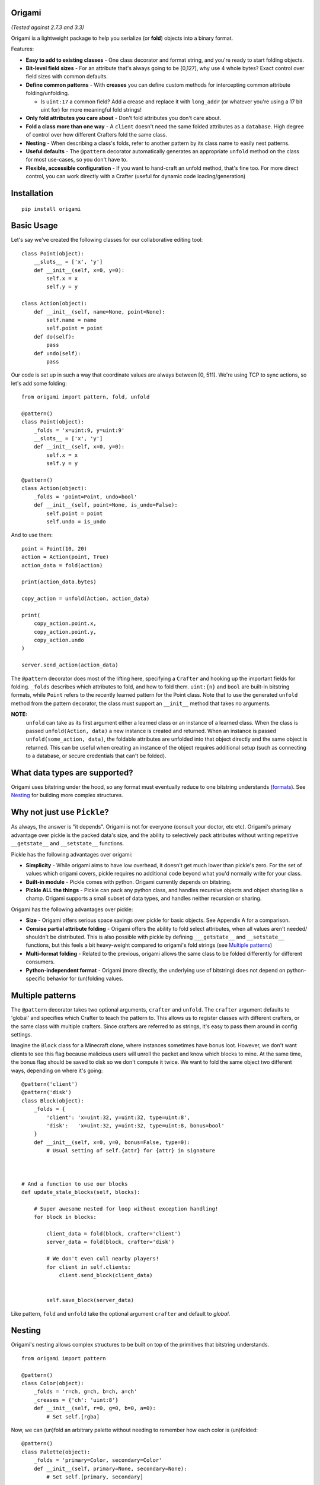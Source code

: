 Origami
========================================================

*(Tested against 2.7.3 and 3.3)*

Origami is a lightweight package to help you serialize (or **fold**) objects into a binary format.

Features:

*   **Easy to add to existing classes** - One class decorator and format string, and you're ready to start folding objects.

*   **Bit-level field sizes** - For an attribute that's always going to be [0,127], why use 4 whole bytes?  Exact control over field sizes with common defaults.

*   **Define common patterns** - With **creases** you can define custom methods for intercepting common attribute folding/unfolding.

    * Is ``uint:17`` a common field?  Add a crease and replace it with ``long_addr`` (or whatever you're using a 17 bit uint for) for more meaningful fold strings!

*   **Only fold attributes you care about** - Don't fold attributes you don't care about.

*   **Fold a class more than one way** - A ``client`` doesn't need the same folded attributes as a ``database``.  High degree of control over how different Crafters fold the same class.

*   **Nesting** - When describing a class's folds, refer to another pattern by its class name to easily nest patterns.

*   **Useful defaults** - The ``@pattern`` decorator automatically generates an appropriate ``unfold`` method on the class for most use-cases, so you don't have to.

*   **Flexible, accessible configuration** - If you want to hand-craft an unfold method, that's fine too.  For more direct control, you can work directly with a Crafter (useful for dynamic code loading/generation)

Installation
========================================================

::

    pip install origami

Basic Usage
========================================================

Let's say we've created the following classes for our collaborative editing tool::

    class Point(object):
        __slots__ = ['x', 'y']
        def __init__(self, x=0, y=0):
            self.x = x
            self.y = y

    class Action(object):
        def __init__(self, name=None, point=None):
            self.name = name
            self.point = point
        def do(self):
            pass
        def undo(self):
            pass

Our code is set up in such a way that coordinate values are always between [0, 511].  We're using TCP to sync actions, so let's add some folding::

    from origami import pattern, fold, unfold

    @pattern()
    class Point(object):
        _folds = 'x=uint:9, y=uint:9'
        __slots__ = ['x', 'y']
        def __init__(self, x=0, y=0):
            self.x = x
            self.y = y

    @pattern()
    class Action(object):
        _folds = 'point=Point, undo=bool'
        def __init__(self, point=None, is_undo=False):
            self.point = point
            self.undo = is_undo

And to use them::

    point = Point(10, 20)
    action = Action(point, True)
    action_data = fold(action)

    print(action_data.bytes)

    copy_action = unfold(Action, action_data)

    print(
        copy_action.point.x,
        copy_action.point.y,
        copy_action.undo
    )

    server.send_action(action_data)

The ``@pattern`` decorator does most of the lifting here, specifying a ``Crafter`` and hooking up the important fields for folding.  ``_folds`` describes which attributes to fold, and how to fold them.  ``uint:{n}`` and ``bool`` are built-in bitstring formats, while ``Point`` refers to the recently learned pattern for the Point class.  Note that to use the generated ``unfold`` method from the pattern decorator, the class must support an ``__init__`` method that takes no arguments.

**NOTE:**
 ``unfold`` can take as its first argument either a learned class or an instance of a learned class.  When the class is passed ``unfold(Action, data)`` a new instance is created and returned.  When an instance is passed ``unfold(some_action, data)``, the foldable attributes are unfolded into that object directly and the same object is returned.  This can be useful when creating an instance of the object requires additional setup (such as connecting to a database, or secure credentials that can't be folded).

What data types are supported?
========================================================
Origami uses bitstring under the hood, so any format must eventually reduce to one bitstring understands (`formats <http://pythonhosted.org/bitstring/creation.html#using-the-constructor>`_).  See `Nesting`_ for building more complex structures.

Why not just use ``Pickle``?
========================================================
As always, the answer is "it depends".  Origami is not for everyone (consult your doctor, etc etc).  Origami's primary advantage over pickle is the packed data's size, and the ability to selectively pack attributes without writing repetitive ``__getstate__`` and ``__setstate__`` functions.

Pickle has the following advantages over origami:

* **Simplicity** - While origami aims to have low overhead, it doesn't get much lower than pickle's zero.  For the set of values which origami covers, pickle requires no additional code beyond what you'd normally write for your class.

* **Built-in module** - Pickle comes with python.  Origami currently depends on bitstring.

* **Pickle ALL the things** - Pickle can pack any python class, and handles recursive objects and object sharing like a champ.  Origami supports a small subset of data types, and handles neither recursion or sharing.

Origami has the following advantages over pickle:

* **Size** - Origami offers serious space savings over pickle for basic objects.  See Appendix A for a comparison.

* **Consise partial attribute folding** - Origami offers the ability to fold select attributes, when all values aren't needed/ shouldn't be distributed.  This is also possible with pickle by defining ``___getstate__`` and ``__setstate__`` functions, but this feels a bit heavy-weight compared to origami's fold strings (see `Multiple patterns`_)

* **Multi-format folding** - Related to the previous, origami allows the same class to be folded differently for different consumers.

* **Python-independent format** - Origami (more directly, the underlying use of bitstring) does not depend on python-specific behavior for (un)folding values.

Multiple patterns
========================================================

The ``@pattern`` decorator takes two optional arguments, ``crafter`` and ``unfold``.  The ``crafter`` argument defaults to 'global' and specifies which Crafter to teach the pattern to.  This allows us to register classes with different crafters, or the same class with multiple crafters.  Since crafters are referred to as strings, it's easy to pass them around in config settings.

Imagine the ``Block`` class for a Minecraft clone, where instances sometimes have bonus loot.  However, we don't want clients to see this flag because malicious users will unroll the packet and know which blocks to mine.  At the same time, the bonus flag should be saved to disk so we don't compute it twice.  We want to fold the same object two different ways, depending on where it's going::

    @pattern('client')
    @pattern('disk')
    class Block(object):
        _folds = {
            'client': 'x=uint:32, y=uint:32, type=uint:8',
            'disk':   'x=uint:32, y=uint:32, type=uint:8, bonus=bool'
        }
        def __init__(self, x=0, y=0, bonus=False, type=0):
            # Usual setting of self.{attr} for {attr} in signature



    # And a function to use our blocks
    def update_stale_blocks(self, blocks):

        # Super awesome nested for loop without exception handling!
        for block in blocks:

            client_data = fold(block, crafter='client')
            server_data = fold(block, crafter='disk')

            # We don't even cull nearby players!
            for client in self.clients:
                client.send_block(client_data)


            self.save_block(server_data)

Like pattern, ``fold`` and ``unfold`` take the optional argument ``crafter`` and default to `global`.

Nesting
========================================================

Origami's nesting allows complex structures to be built on top of the primitives that bitstring understands.
::

    from origami import pattern

    @pattern()
    class Color(object):
        _folds = 'r=ch, g=ch, b=ch, a=ch'
        _creases = {'ch': 'uint:8'}
        def __init__(self, r=0, g=0, b=0, a=0):
            # Set self.[rgba]

Now, we can (un)fold an arbitrary palette without needing to remember how each color is (un)folded::

    @pattern()
    class Palette(object):
        _folds = 'primary=Color, secondary=Color'
        def __init__(self, primary=None, secondary=None):
            # Set self.[primary, secondary]

See `Creases`_ for an explanation of ``_creases = {'ch': 'uint:8'}``.

Custom ``Unfold`` method
========================================================

By default, the ``@pattern`` decorator will generate an ``unfold`` method for the class.  To work properly, this function expects the class to support an empty constructor.  The following class will not work::

    @pattern()
    class Foo(object):
        _folds = 'alive=bool'
        def __init__(self, alive):
            self.alive = alive


In this case, we can tell pattern that we'd like to provide our own ``unfold`` method::

    @pattern(unfold=False)
    class Foo(object):
        _folds = 'alive=bool'
        def __init__(self, alive):
            self.alive = alive

        @classmethod
        def unfold(cls, crafter_name, instance, **kwargs):
            instance = instance or cls(False)
            for attr, value in kwargs.items():
                setattr(instance, attr, value)
            return instance

Where:

*   ``crafter_name`` is the name of the crafter that is unfolding the object

*   ``instance`` can be an instance of the class, or None

*   ``kwargs`` is a dictionary of {attr -> value} where attr is a string of the attribute to set on the instance.

    * For the class ``Foo`` above, unfolding an instance that was alive would pass ``**kwargs`` as {'alive': ``True``}

Creases
========================================================

Sometimes the bitstring format strings *(such as uint:8)* aren't enough to cover the types of data to fold.  Or, there may be some intermediate action to take whenever an attribute is folded.  Consider::

    block_types = ['Grass', 'Wood', 'Stone', 'Diamond']

    def fold_type(value):
        return block_types.index(value)

    def unfold_type(value):
        return block_types[value]


    @pattern()
    class Block(object):
        _folds = 'enabled=bool, type=block-type'
        _creases = {
            'block-type': {'fmt': 'uint:2', 'fold': fold_type, 'unfold': unfold_type}
        }
        def  __init__(self, enabled=True, type='Grass'):
            self.enabled = enabled
            self.type = type

Now when we fold a Block, it will use the bitstring format ``bool`` for the enabled field, and our custom functions for any attribute using the ``block-type`` formatter.  These are considered **format creases** since they will be applied to any attribute with a format using that name.

We can also specify **name creases** which are creases that only act on attributes with a matching name.  To achieve the same thing as we have above using a name crease, we would pass::

        _creases = {
            'type': {'fmt': 'uint:2', 'fold': fold_type, 'unfold': unfold_type}
        }

That looks almost exactly the same!  Crafters decide if a crease is a name or format crease based on the key for the functions - if the key is found on the left of the equals sign, it's a name crease.  Otherwise, it's a format crease.  Formats and crease names should not contain ``:`` or ``=`` since these are used to delimit the different folds for a pattern.  ``{`` and ``}`` are also reserved,and used for crease format value replacement *(to be implemented)*.  Spaces should not be used.

**NOTES:**

*   Name creases always win out over format creases.  If an attribute is covered by both, **only** the name crease will be used.

*   Creases are defined **for the class** and will be used by any Crafters that know the class.  If you need unique creases for Crafters on the class, read on.

*   'fmt' is only required when the key is a format, and is not already a valid bitstring format.

    * This format crease does not need a fmt key because uint:8 is a bitstring format: ``{'uint:8': {'fold': int, 'unfold': str}}``

    * This format crease **does** need a fmt key, because block-type is not a bitstring format: ``{'block-type': {'fmt': 'uint:8', fold': int, 'unfold': str}}``

    * 'fmt' must refer to a bitstring format - a learned pattern is not valid, since crease fold/unfold methods should take one arg and a pattern can potentially require multiple bitstring formats.

Working directly with a ``Crafter``
========================================================

Sometimes ``pattern`` just doesn't cut it.  For instance, we want to register different creases to each Crafter for a single class.  In this case, it's best to talk directly to the Crafters and explain what we want.

Here's a class using the pattern decorator::

    @pattern()
    class Point(object):
        _folds = 'x=uint:9, y=uint:9'
        __slots__ = ['x', 'y']
        def __init__(self, x=0, y=0):
            self.x = x
            self.y = y

And the equivalent code, explicitly setting the same Crafter up with the class::

    class Point(object):
        __slots__ = ['x', 'y']
        def __init__(self, x=0, y=0):
            self.x = x
            self.y = y

    def unfold_point(crafter_name, instance, **kwargs):
        instance = instance or Point()
        for attr, value in kwargs.items():
            setattr(instance, attr, value)
        return instance

    cls = Point
    folds = 'x=uint:9, y=uint:9'
    creases = {}
    unfold_func = unfold_point

    crafter = Crafter('global')
    crafter.learn_pattern(cls, unfold_func, folds, creases)

Now, we can pass different creases to different crafters::

    Crafter('foo').learn_pattern(cls, unfold_func, folds, foo_creases)
    Crafter('bar').learn_pattern(cls, unfold_func, folds, bar_creases)

In most cases, this shouldn't be necessary; creases should be more tightly bound to the representation of attributes, which is (usually) a property of the class and not the things describing the class.

Appendix A: Size comparison between origami and pickle
========================================================
Origami (2 bytes)::

    from origami import pattern, fold

    @pattern()
    class Point(object):
        _folds = 'x=uint:8, y=uint:8'
        def __init__(self, x=0, y=0):
            self.x, self.y = x, y

    p = Point(4, 5)
    print fold(p).bytes  # '\x04\x05'

Pickle (111 bytes, optimized 87 bytes)::

    from pickle import dumps
    from pickletools import optimize

    class Point(object):
        def __init__(self, x=0, y=0):
            self.x, self.y = x, y

    p = Point(4, 5)
    pp = dumps(p)
    opp = optimize(pp)

    print len(pp)  # 111
    print len(opp)  # 87

